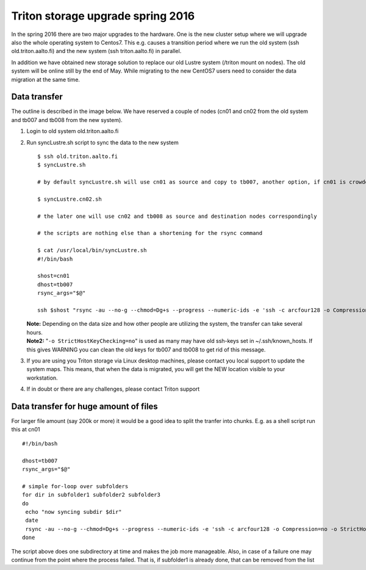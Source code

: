Triton storage upgrade spring 2016
==================================

In the spring 2016 there are two major upgrades to the hardware. One is
the new cluster setup where we will upgrade also the whole operating
system to Centos7. This e.g. causes a transition period where we run the
old system (ssh old.triton.aalto.fi) and the new system (ssh
triton.aalto.fi) in parallel.

In addition we have obtained new storage solution to replace our old
Lustre system (/triton mount on nodes). The old system will be online
still by the end of May. While migrating to the new CentOS7 users need
to consider the data migration at the same time.

Data transfer
-------------

The outline is described in the image below. We have reserved a couple
of nodes (cn01 and cn02 from the old system and tb007 and tb008 from the
new system).

#. Login to old system old.triton.aalto.fi

#. Run syncLustre.sh script to sync the data to the new system

   ::

       $ ssh old.triton.aalto.fi
       $ syncLustre.sh

       # by default syncLustre.sh will use cn01 as source and copy to tb007, another option, if cn01 is crowded, run

       $ syncLustre.cn02.sh

       # the later one will use cn02 and tb008 as source and destination nodes correspondingly

       # the scripts are nothing else than a shortening for the rsync command

       $ cat /usr/local/bin/syncLustre.sh
       #!/bin/bash

       shost=cn01
       dhost=tb007
       rsync_args="$@"

       ssh $shost "rsync -au --no-g --chmod=Dg+s --progress --numeric-ids -e 'ssh -c arcfour128 -o Compression=no -o StrictHostKeyChecking=no' /triton/work/$USER/ $dhost:/scratch/work/$USER $rsync_args"

   | **Note:**\  Depending on the data size and how other people are
     utilizing the system, the transfer can take several hours. 
   | **Note2:** "``-o StrictHostKeyChecking=no``" is used as many may
     have old ssh-keys set in ~/.ssh/known\_hosts. If this gives WARNING
     you can clean the old keys for tb007 and tb008 to get rid of this
     message.

#. If you are using you Triton storage via Linux desktop machines,
   please contact you local support to update the system maps. This
   means, that when the data is migrated, you will get the NEW location
   visible to your workstation.

#. If in doubt or there are any challenges, please contact Triton
   support

Data transfer for huge amount of files
--------------------------------------

For larger file amount (say 200k or more) it would be a good idea to
split the tranfer into chunks. E.g. as a shell script run this at cn01

::

    #!/bin/bash

    dhost=tb007
    rsync_args="$@"

    # simple for-loop over subfolders
    for dir in subfolder1 subfolder2 subfolder3
    do
     echo "now syncing subdir $dir"
     date
     rsync -au --no-g --chmod=Dg+s --progress --numeric-ids -e 'ssh -c arcfour128 -o Compression=no -o StrictHostKeyChecking=no' /triton/ics/project/myproject/$dir $dhost:/scratch/cs/myproject
    done

The script above does one subdirectory at time and makes the job more
manageable. Also, in case of a failure one may continue from the point
where the process failed. That is, if subfolder1 is already done, that
can be removed from the list


